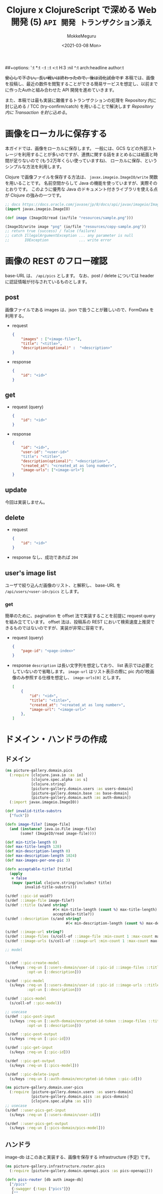 ##+options: ':t *:t -:t ::t <:t H:3 \n:nil ^:t arch:headline author:t
#+options: broken-links:nil c:nil creator:nil d:(not "LOGBOOK") date:t e:t
#+options: email:nil f:t inline:t num:t p:nil pri:nil prop:nil stat:t tags:t
#+options: tasks:t tex:t timestamp:t title:t toc:t todo:t |:t
#+title: Clojure x ClojureScript で深める Web 開発 (5) ~API 開発 トランザクション添え~
#+date: <2021-03-08 Mon>
#+author: MokkeMeguru
#+email: meguru.mokke@gmail.com
#+language: en
#+select_tags: export
#+exclude_tags: noexport
#+creator: Emacs 27.1 (Org mode 9.4)

+安心して下さい。長い戦いは終わったので、後は消化試合です+
本稿では、画像を投稿し、最近の数件を閲覧することができる簡易サービスを想定し、以前までに作ったAuthと組み合わせた API 開発を進めていきます。

また、本稿では最も実装に難儀するトランザクションの処理を Repository 内に封じ込める / TCC (try-confirm/catch) を用いることで解決します [[Repository 内に Transaction を封じ込める]]。

* 画像をローカルに保存する
本ガイドでは、画像をローカルに保存します。
一般には、GCS などの外部ストレージを利用することが多いのですが、連携に関する話をまとめるには紙面と時間が足りないので (もう2万年くらい使っていますね)、 ローカルに保存、というシンプルな方法を利用します。

Clojure で画像ファイルを保存する方法は、 ~javax.imageio.ImageIO/write~ 関数を用いることです。
名前空間からして Java の機能を使っていますが、実際そのとおりです。
このように優秀な Java のドキュメント付きライブラリを使える点が Clojure の強みの一つです。

#+BEGIN_SRC clojure
;; docs https://docs.oracle.com/javase/jp/8/docs/api/javax/imageio/ImageIO.html
(import javax.imageio.ImageIO)

(def image (ImageIO/read (io/file "resources/sample.png")))

(ImageIO/write image "png" (io/file "resources/copy-sample.png"))
;; return true (success) / false (failure)
;; catch IllegalArgumentException ... any parameter is null
;;       IOException              ... write error
#+END_SRC

* 画像の REST のフロー確認
base-URL は、 ~/api/pics~ とします。
なお、post / delete については header に認証情報が付与されているものとします。
** post
画像ファイルである images は、json で扱うことが難しいので、FormData を利用する。
- request
  #+BEGIN_SRC json
{
    "images" : ["<image-file>"],
    "title": "<title>",
    "description(optional)" :  "<description>"
}
  #+END_SRC

- response
  #+BEGIN_SRC json
{
    "id": "<id>"
}
  #+END_SRC
** get
- request (query)
  #+BEGIN_SRC json
{
    "id": "<id>"
}
  #+END_SRC
- response
    #+BEGIN_SRC json
{
    "id": "<id>",
    "user-id": "<user-id>"
    "title": "<title>",
    "description(optional)": "<description>",
    "created_at": "<created_at as long number>",
    "image-urls": ["<image-url>"]
}
    #+END_SRC

** update
今回は実装しません。
** delete
- request
  #+BEGIN_SRC json
{
    "id": "<id>"
}
  #+END_SRC
- response
  なし、成功であれば ~204~
** user's image list
ユーザで絞り込んだ画像のリスト、と解釈し、 base-URL を ~/api/users/<user-id>/pics~ とします。
*** get
簡単のために、pagination を offset 法で実装することを前提に request query を組み立てています。 offset 法は、投稿系の REST において検索速度上推奨できるものではないのですが、実装が非常に容易です。
- request (query)
  #+BEGIN_SRC json
{
    "page-id": "<page-index>"
}
  #+END_SRC
- response
  ~description~ は長い文字列を想定しており、 list 表示では必要としていないので省略します。
  ~image-url~ はリスト表示の際に pic 内の1枚画像のみ参照する仕様を想定し、 ~image-urls[0]~ とします。
    #+BEGIN_SRC json
[
    {
        "id": "<id>",
        "title": "<title>",
        "created_at": "<created_at as long number>",
        "image-url": "<image-url>"
    },
]
    #+END_SRC

* ドメイン・ハンドラの作成
** ドメイン
#+BEGIN_SRC clojure
(ns picture-gallery.domain.pics
  (:require [clojure.java.io :as io]
            [clojure.spec.alpha :as s]
            [clojure.string]
            [picture-gallery.domain.users :as users-domain]
            [picture-gallery.domain.base :as base-domain]
            [picture-gallery.domain.auth :as auth-domain])
  (:import javax.imageio.ImageIO))

(def invalid-title-substrs
  ["fuck"])

(defn image-file? [image-file]
  (and (instance? java.io.File image-file)
       (some? (ImageIO/read image-file))))

(def min-title-length 0)
(def max-title-length 128)
(def min-description-length 0)
(def max-description-length 1024)
(def max-images-per-one-pic 3)

(defn acceptable-title? [title]
  (apply
   = false
   (mapv (partial clojure.string/includes? title)
         invalid-title-substrs)))

(s/def ::pic-id uuid?)
(s/def ::image-file image-file?)
(s/def ::title (s/and string?
                      #(< min-title-length (count %) max-title-length)
                      acceptable-title?))
(s/def ::description (s/and string?
                            #(< min-description-length (count %) max-description-length)))

(s/def ::image-url string?)
(s/def ::image-files (s/coll-of ::image-file :min-count 1 :max-count max-images-per-one-pic))
(s/def ::image-urls (s/coll-of ::image-url :min-count 1 :max-count max-images-per-one-pic))

;; model


(s/def ::pic-create-model
  (s/keys :req-un [::users-domain/user-id ::pic-id ::image-files ::title]
          :opt-un [::description]))

(s/def ::pic-model
  (s/keys :req-un [::users-domain/user-id ::pic-id ::image-urls ::title ::base-domain/created_at]
          :opt-un [::description]))

(s/def ::pics-model
  (s/coll-of ::pic-model))

;; usecase
(s/def ::pic-post-input
  (s/keys :req-un [::auth-domain/encrypted-id-token ::image-files ::title]
          :opt-un [::description]))

(s/def ::pic-post-output
  (s/keys :req-un [::pic-id]))

(s/def ::pic-get-input
  (s/keys :req-un [::pic-id]))

(s/def ::pic-get-output
  (s/keys :req-un [::pics-model]))

(s/def ::pic-delete-input
  (s/keys :req-un [::auth-domain/encrypted-id-token ::pic-id]))
#+END_SRC

#+BEGIN_SRC clojure
(ns picture-gallery.domain.user-pics
  (:require [picture-gallery.domain.users :as users-domain]
            [picture-gallery.domain.pics :as pics-domain]
            [clojure.spec.alpha :as s]))
;; usecase
(s/def ::user-pics-get-input
  (s/keys :req-un [::users-domain/user-id]))

(s/def ::user-pics-get-output
  (s/keys :req-un [::pics-domain/pics-model]))
#+END_SRC
** ハンドラ
image-db はこのあと実装する、画像を保存する infrastructure (予定) です。
#+BEGIN_SRC clojure
(ns picture-gallery.infrastructure.router.pics
  (:require [picture-gallery.domain.openapi.pics :as pics-openapi]))

(defn pics-router [db auth image-db]
  ["/pics"
   {:swagger {:tags ["pics"]}}
   [""
    {:swagger {:tags ["pics"]}
     :post {:summary "post pic"
            :swagger {:security [{:Bearer []}]}
            :parameters {:multipart pics-openapi/pics-post-parameters-multipart}
            :responses {200 {:body ::pics-openapi/pics-post-response}}
            :handler (fn [input-data]
                       {:status 200
                        :body {:id "1"}})}}]
   ["/:pic-id"
    [""
     {:get {:summary "get a pic"
            :parameters {:path {:pic-id ::pics-openapi/id}}
            :responses {200 {:body ::pics-openapi/pic-get-response}}
            :handler (fn [input-data]
                       {:statsu 200
                        :body {}})}
      :delete {:summary "delete a pic"
               :parameters {:path {:pic-id ::pics-openapi/id}}
               :responses {204 {}}
               :handler (fn [input-data]
                          {:status 204
                           :body {}})}}]]])
#+END_SRC

ユーザの中にある pics という認識に立つと、 ~users~ namespace のほうが自然かもしれません。
#+BEGIN_SRC clojure
(ns picture-gallery.infrastructure.router.users
  (:require [picture-gallery.domain.openapi.pics :as pics-openapi]
            [picture-gallery.domain.openapi.users :as users-openapi]))

(defn users-router [db auth]
  ["/users"
   {:swagger {:tags ["users"]}}
   ["/:user-id"
    ["/pics"
     {:get {:summary "get pics per user"
            :parameters {:query {:page-id pos-int?}
                         :path {:user-id ::users-openapi/user-id}}
            :responses {200 {:body ::pics-openapi/user-pics-get-response}}
            :handler (fn [input-data]
                       {:status 200
                        :body {}})}}]]])
#+END_SRC

画像そのもののへの URL についても別の namespace に切り出しました。
#+BEGIN_SRC clojure
(ns picture-gallery.infrastructure.router.images
  (:require [picture-gallery.domain.openapi.pics :as pics-openapi]))

(defn images-router [db image-db]
  ["/img"
   {:swagger {:tags ["images"]}}
   ["/pics/:image-id"
    {:get {:summary "get a image of pic"
           :parameters {:path {:image-id ::pics-openapi/image-id}}
           :swagger {:produces ["image/png"]}
           :handler (fn [input-data]
                      {:status 200
                       :body {}})}}]])
#+END_SRC

ここまでで swagger は次の通りになります。

#+ATTR_ORG: :width 200
[[./img/swagger-overview.png]]

* infrastructure の実装
ローカルに画像を保存するために、image-db の infrastructure を作ります。
今回は、保存先の親ディレクトリ (~parent-dir~) を持つだけの infrastructure とします。

#+BEGIN_SRC clojure
(ns picture-gallery.infrastructure.image-db.core
  (:require [integrant.core :as ig]))

(defrecord LocalImageDBBoundary [image-db])

(defmethod ig/init-key ::image-db
  [_ {:keys [env]}]
  (let [parent-dir (:local-image-db-parent-dir env)]
    (->LocalImageDBBoundary {:parent-dir parent-dir})))
#+END_SRC

infrastructure を書いたので、config を編集します。
#+BEGIN_SRC clojure
{:picture-gallery.infrastructure.env/env {}
 :picture-gallery.infrastructure.logger/logger {:env #ig/ref :picture-gallery.infrastructure.env/env}
 :picture-gallery.infrastructure.firebase.core/firebase {:env #ig/ref :picture-gallery.infrastructure.env/env}
 :picture-gallery.infrastructure.sql.sql/sql {:env #ig/ref :picture-gallery.infrastructure.env/env
                                              :logger #ig/ref :picture-gallery.infrastructure.logger/logger}
 :picture-gallery.infrastructure.image-db.core/image-db {:env #ig/ref :picture-gallery.infrastructure.env/env}
 :picture-gallery.infrastructure.sql.migrate/migration  {:env #ig/ref :picture-gallery.infrastructure.env/env
                                                         :operation :migrate
                                                         :logger #ig/ref :picture-gallery.infrastructure.logger/logger}
 :picture-gallery.infrastructure.router.core/router {:env #ig/ref :picture-gallery.infrastructure.env/env
                                                     :auth #ig/ref :picture-gallery.infrastructure.firebase.core/firebase
                                                     :db #ig/ref :picture-gallery.infrastructure.sql.sql/sql}
 :picture-gallery.infrastructure.server/server {:env #ig/ref :picture-gallery.infrastructure.env/env
                                                :router #ig/ref :picture-gallery.infrastructure.router.core/router
                                                :port 3000}}
#+END_SRC

~env.clj~ ~profiles.clj~ についても、以前と同様に編集します。

* interface の実装
interface も前回と同様に、 ~defprotcol~ を書いて、実装を書くだけです。
** 画像を保存するための interface
protocol は次の通り。保存、取得、削除のみの小さい interface です。

#+BEGIN_SRC clojure
(ns picture-gallery.interface.gateway.image-db.pics-repository
  (:import (java.io File))
  (:require [clojure.spec.alpha :as s]
            [picture-gallery.domain.pics :as pics-domain]
            [integrant.core :as ig]
            [clojure.java.io :as io]))

(defprotocol Pics
  (get-pic-image [image-db blob])
  (save-pic-image [image-db ^File image blob])
  (delete-pic-image [image-db blob]))

(defn pics-repository? [inst]
  (satisfies? Pics inst))

(s/def ::pics-repository pics-repository?)

(s/fdef get-pic-image
  :args (s/cat :image-db ::pics-repository
               :blob ::pics-domain/image-url)
  :ret (s/or :exist ::pics-domain/image-file
             :not-exist empty?))

(s/fdef save-pic-image
  :args (s/cat :image-db ::pics-repository
               :image ::pics-domain/image-file
               :blob ::pics-domain/image-url)
  :ret ::pics-domain/image-url)

(s/fdef delete-pic-image
  :args (s/cat :image-db ::pics-repository
               :blob ::pics-domain/image-url)
  :ret (s/and int? (partial <= 0)))

#+END_SRC

<details><summary>impl</summary>

#+BEGIN_SRC clojure
(ns picture-gallery.interface.gateway.image-db.local.pics-repository
  (:require [picture-gallery.interface.gateway.image-db.pics-repository :refer [Pics]]
            [clojure.java.io :as io]
            [taoensso.timbre :as timbre]))

(extend-protocol Pics
  picture_gallery.infrastructure.image_db.core.LocalImageDBBoundary

  (get-pic-image [{{:keys [parent-dir]} :image-db} blob]
    (let [file (io/file parent-dir "pic" blob)]
      (if (.isFile file) file nil)))

  (save-pic-image [{{:keys [parent-dir]} :image-db} image blob]
    (try
      (io/copy image (io/file parent-dir "pic" blob))
      blob
      (catch java.io.IOException e
        (timbre/error "Pics save image Error: " (.getMessage e))
        (throw (ex-info "failed to save image" {:blob blob :image image})))))

  (delete-pic-image [{{:keys [parent-dir]} :image-db} blob]
    (try
      (io/delete-file (io/file parent-dir "pic" blob)) 1
      (catch Exception e
        (timbre/warn "Pics delete image Error: " (.getMessage e)) 0))))
#+END_SRC

</details>
** Pic 情報を保存するための SQL interface
前回ユーザ用に作った interface と同様に作ります。

今回は、1つの投稿について、複数枚の画像が投稿できることを（長期的に）想定しているので、 テーブルを分離し( one-many )ます。

そして、usecase に transaction を持ち込まないため、この複数テーブルの操作を一つの repository に押し込んでしまいます。
* interface の組み込み

* 動作確認
* 付録
** Repository 内に Transaction を封じ込める
Transaction は副作用を伴う関数を ACID に扱いたいときに用います。
ACID の A は原子性 (atomicity) であり、原子をやり取りするのに一つの Repository を使おう、という立場であれば、この主張は正しいと言えます。

*** 同一 サービス 内での Transaction
例えば、銀行の預金テーブル Y があったとき、Ron から Potter に 20 ポンド 送金があったとき、 Ron の預金を減らす処理と Potter の預金を増やす処理は ACID でなければなりません。

このとき、次の2つのパターンが考えられます。
1. usecase 側に transaction を漏らして、SQL を実行
2. repository 内で Ron と Potter の預金を操作する


参考: https://github.com/duct-framework/duct/wiki/Boundaries

しかし、実際の Transaction の利用場面では、 (*同一 DB 上の*) いくつかの異なるテーブルにまたがって ACID な操作を行いたいケースもあります。
例えばソーシャルゲームのポイントガチャがそれに当たります。 (ポイントテーブル Z のポイント z を減らして、アイテムテーブル I にアイテム i を追加する)

このときには、次の 2 つのパターンが考えられます (他にもありますが簡単のため 2 つとします)。

1. usecase 側に 該当 DB の transaction を漏らして、 transaction 内で 複数の repository を操作する。
2. 複数テーブルで表されるモデルを 1 つのモデルとみなして、 1 つの repository とする。

2 については、モデルをどう効率よく設計できているかに依存した方針です。また、 ORM を意識したモデル設計とは異なります。
しかしモデルを原子とみなす考え方をすると、 2 の実装を考えることもできます。

ただし弱点として、新しい機能開発をする際に、モデル (= transaction の単位) を見直す必要があります。
言い換えると、 1 を用いることで、モデルが Atomic でなくとも usecase 内部で Atomic な単位を生成することができるので、お手軽に拡張することができます。


*** 複数サービスをまたいだ Transaction
同一 DB だけで完結する transaction は上記解決策を考えればよいのですが、例えば決済サービスと連動して自社 DB を操作します、となると話が変わります。
2 つのサービスを連携させた transaction は通常生成することが困難です。
そのため、TCC (try-confirm/cancel) というアプローチが用いられるケースが有名所さんとなっています。

TCC とは、try-phase, confirm/cancel-phase の2つのフェーズを用いた transaction 方式です。

try-phase とは、各サービスに対してリソースの仮押さえを行う phase です。ここで、抑えたリソースは *必ず* 確定 (confirm) / 棄却 (cancel) ができることが保証されています。
confirm/cancel-phase とは、 すべてのサービスで try が成功すればリソース消費の確定 (confirm)を、一つでも失敗すれば棄却 (cancel) する phase です。

#+ATTR_ORG: :Width 500
[[./img/tcc.png]]

TCC の場合は、 transaction を DB やサービスの repository から usecase へ持ち込む必要がないため、本手続きは usecase 内に書くことも容易です (実際に本ガイドでは、 *同一サービス内の操作は同一 repository* に、 *複数サービスにまたがる操作はTCC を用いて usecase 内* に落としています)。

勿論TCCではなく、ログを吐き出して記録することでサーバ外で容易に error-catch / retry できるようにする手法などもあるので、たくさん実験してみて下さい (少なくとも本ガイドは全くフレームワークやライブラリの制約が削ぎ落とされているので、実装は可能なはずです)。

参考:
- https://qiita.com/nk2/items/d9e9a220190549107282#tcc%E3%83%91%E3%82%BF%E3%83%BC%E3%83%B3
- https://engineering.mercari.com/blog/entry/2019-06-07-155849/
